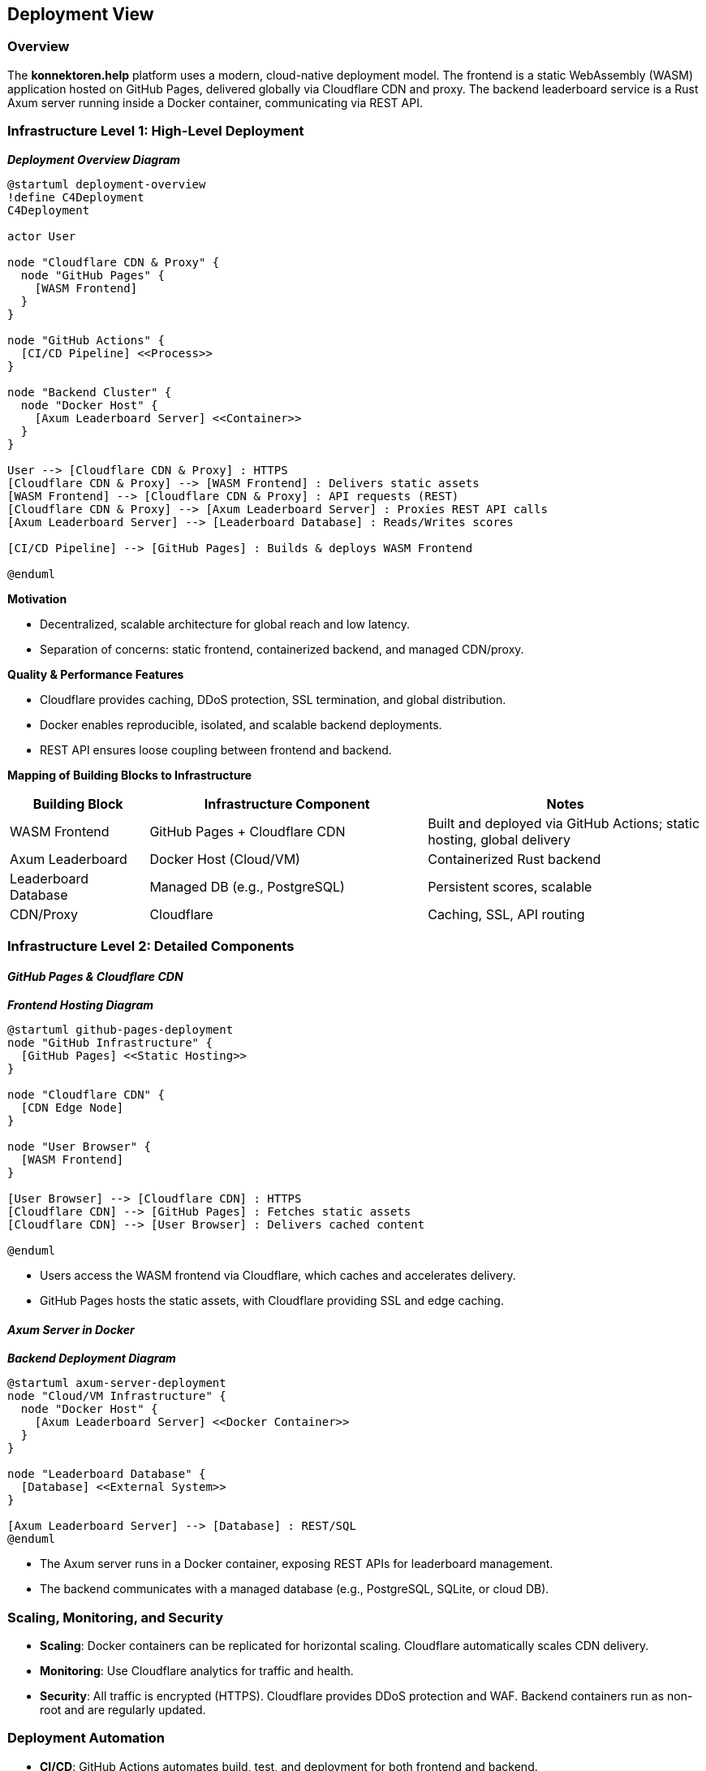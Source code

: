 ifndef::imagesdir[:imagesdir: ../images]

[[section-deployment-view]]
== Deployment View

=== Overview

The *konnektoren.help* platform uses a modern, cloud-native deployment model.
The frontend is a static WebAssembly (WASM) application hosted on GitHub Pages, delivered globally via Cloudflare CDN and proxy.
The backend leaderboard service is a Rust Axum server running inside a Docker container, communicating via REST API.

=== Infrastructure Level 1: High-Level Deployment

_**Deployment Overview Diagram**_

[plantuml, deployment-overview, svg]
....
@startuml deployment-overview
!define C4Deployment
C4Deployment

actor User

node "Cloudflare CDN & Proxy" {
  node "GitHub Pages" {
    [WASM Frontend]
  }
}

node "GitHub Actions" {
  [CI/CD Pipeline] <<Process>>
}

node "Backend Cluster" {
  node "Docker Host" {
    [Axum Leaderboard Server] <<Container>>
  }
}

User --> [Cloudflare CDN & Proxy] : HTTPS
[Cloudflare CDN & Proxy] --> [WASM Frontend] : Delivers static assets
[WASM Frontend] --> [Cloudflare CDN & Proxy] : API requests (REST)
[Cloudflare CDN & Proxy] --> [Axum Leaderboard Server] : Proxies REST API calls
[Axum Leaderboard Server] --> [Leaderboard Database] : Reads/Writes scores

[CI/CD Pipeline] --> [GitHub Pages] : Builds & deploys WASM Frontend

@enduml
....

**Motivation**

- Decentralized, scalable architecture for global reach and low latency.
- Separation of concerns: static frontend, containerized backend, and managed CDN/proxy.

**Quality & Performance Features**

- Cloudflare provides caching, DDoS protection, SSL termination, and global distribution.
- Docker enables reproducible, isolated, and scalable backend deployments.
- REST API ensures loose coupling between frontend and backend.

**Mapping of Building Blocks to Infrastructure**

[options="header",cols="1,2,2"]
|===
| Building Block         | Infrastructure Component         | Notes
| WASM Frontend          | GitHub Pages + Cloudflare CDN     | Built and deployed via GitHub Actions; static hosting, global delivery
| Axum Leaderboard       | Docker Host (Cloud/VM)            | Containerized Rust backend
| Leaderboard Database   | Managed DB (e.g., PostgreSQL)     | Persistent scores, scalable
| CDN/Proxy              | Cloudflare                        | Caching, SSL, API routing
|===

=== Infrastructure Level 2: Detailed Components

==== _GitHub Pages & Cloudflare CDN_

_**Frontend Hosting Diagram**_

[plantuml, github-pages-deployment, svg]
....
@startuml github-pages-deployment
node "GitHub Infrastructure" {
  [GitHub Pages] <<Static Hosting>>
}

node "Cloudflare CDN" {
  [CDN Edge Node]
}

node "User Browser" {
  [WASM Frontend]
}

[User Browser] --> [Cloudflare CDN] : HTTPS
[Cloudflare CDN] --> [GitHub Pages] : Fetches static assets
[Cloudflare CDN] --> [User Browser] : Delivers cached content

@enduml
....

- Users access the WASM frontend via Cloudflare, which caches and accelerates delivery.
- GitHub Pages hosts the static assets, with Cloudflare providing SSL and edge caching.

==== _Axum Server in Docker_

_**Backend Deployment Diagram**_

[plantuml, axum-server-deployment, svg]
....
@startuml axum-server-deployment
node "Cloud/VM Infrastructure" {
  node "Docker Host" {
    [Axum Leaderboard Server] <<Docker Container>>
  }
}

node "Leaderboard Database" {
  [Database] <<External System>>
}

[Axum Leaderboard Server] --> [Database] : REST/SQL
@enduml
....

- The Axum server runs in a Docker container, exposing REST APIs for leaderboard management.
- The backend communicates with a managed database (e.g., PostgreSQL, SQLite, or cloud DB).

=== Scaling, Monitoring, and Security

* **Scaling**: Docker containers can be replicated for horizontal scaling. Cloudflare automatically scales CDN delivery.
* **Monitoring**: Use Cloudflare analytics for traffic and health.
* **Security**: All traffic is encrypted (HTTPS). Cloudflare provides DDoS protection and WAF. Backend containers run as non-root and are regularly updated.

=== Deployment Automation

* **CI/CD**: GitHub Actions automates build, test, and deployment for both frontend and backend.
